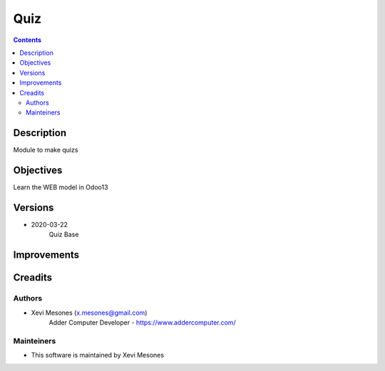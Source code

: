 ====
Quiz
====

.. contents::


Description
===========

Module to make quizs


Objectives
==========

Learn the WEB model in Odoo13

Versions
========
* 2020-03-22
    Quiz Base

Improvements
============

Creadits
========

Authors
-------
* Xevi Mesones (x.mesones@gmail.com)
    Adder Computer Developer - https://www.addercomputer.com/


Mainteiners
-----------
* This software is maintained by Xevi Mesones